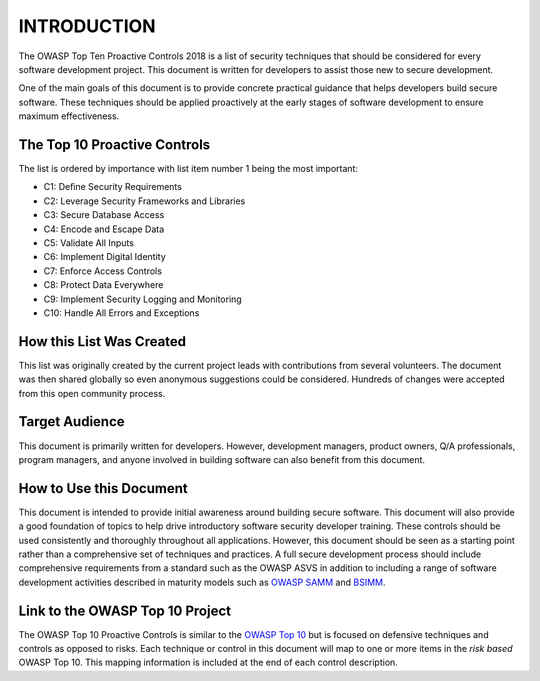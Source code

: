 INTRODUCTION
============

The OWASP Top Ten Proactive Controls 2018 is a list of security techniques that should be considered for every software development project. This document is written for developers to assist those new to secure development.

One of the main goals of this document is to provide concrete practical guidance that helps developers build secure software. These techniques should be applied proactively at the early stages of software development to ensure maximum effectiveness.

The Top 10 Proactive Controls
-----------------------------

The list is ordered by importance with list item number 1 being the most important:

* C1: Define Security Requirements
* C2: Leverage Security Frameworks and Libraries
* C3: Secure Database Access
* C4: Encode and Escape Data
* C5: Validate All Inputs
* C6: Implement Digital Identity
* C7: Enforce Access Controls
* C8: Protect Data Everywhere
* C9: Implement Security Logging and Monitoring
* C10: Handle All Errors and Exceptions

How this List Was Created
-------------------------

This list was originally created by the current project leads with contributions from several volunteers. The document was then shared globally so even anonymous suggestions could be considered. Hundreds of changes were accepted from this open community process.

Target Audience
---------------

This document is primarily written for developers. However, development managers, product owners, Q/A professionals, program managers, and anyone involved in building software can also benefit from this document. 

How to Use this Document
------------------------

This document is intended to provide initial awareness around building secure software. This document will also provide a good foundation of topics to help drive introductory software security developer training. These controls should be used consistently and thoroughly throughout all applications. However, this document should be seen as a starting point rather than a comprehensive set of techniques and practices. A full secure development process should include comprehensive requirements from a standard such as the OWASP ASVS in addition to including a range of software development activities described in maturity models such as `OWASP SAMM <https://www.owasp.org/index.php/OWASP_SAMM_Project>`_ and `BSIMM <https://www.bsimm.com/>`_.

Link to the OWASP Top 10 Project
--------------------------------

The OWASP Top 10 Proactive Controls is similar to the `OWASP Top 10 <https://www.owasp.org/index.php/Category:OWASP_Top_Ten_Project>`_ but is focused on defensive techniques and controls as opposed to risks. Each technique or control in this document will map to one or more items in the *risk based* OWASP Top 10. This mapping information is included at the end of each control description.
